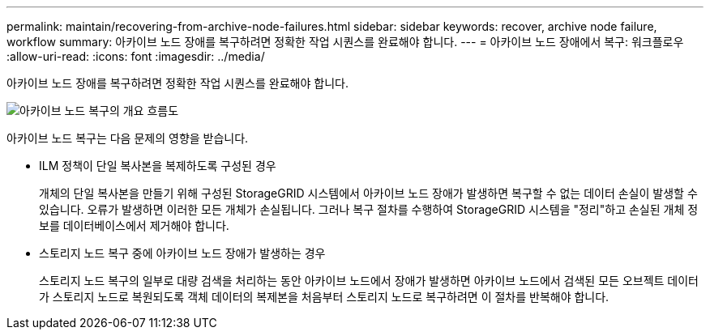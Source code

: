 ---
permalink: maintain/recovering-from-archive-node-failures.html 
sidebar: sidebar 
keywords: recover, archive node failure, workflow 
summary: 아카이브 노드 장애를 복구하려면 정확한 작업 시퀀스를 완료해야 합니다. 
---
= 아카이브 노드 장애에서 복구: 워크플로우
:allow-uri-read: 
:icons: font
:imagesdir: ../media/


[role="lead"]
아카이브 노드 장애를 복구하려면 정확한 작업 시퀀스를 완료해야 합니다.

image::../media/overview_archive_node_recovery.gif[아카이브 노드 복구의 개요 흐름도]

아카이브 노드 복구는 다음 문제의 영향을 받습니다.

* ILM 정책이 단일 복사본을 복제하도록 구성된 경우
+
개체의 단일 복사본을 만들기 위해 구성된 StorageGRID 시스템에서 아카이브 노드 장애가 발생하면 복구할 수 없는 데이터 손실이 발생할 수 있습니다. 오류가 발생하면 이러한 모든 개체가 손실됩니다. 그러나 복구 절차를 수행하여 StorageGRID 시스템을 "정리"하고 손실된 개체 정보를 데이터베이스에서 제거해야 합니다.

* 스토리지 노드 복구 중에 아카이브 노드 장애가 발생하는 경우
+
스토리지 노드 복구의 일부로 대량 검색을 처리하는 동안 아카이브 노드에서 장애가 발생하면 아카이브 노드에서 검색된 모든 오브젝트 데이터가 스토리지 노드로 복원되도록 객체 데이터의 복제본을 처음부터 스토리지 노드로 복구하려면 이 절차를 반복해야 합니다.


